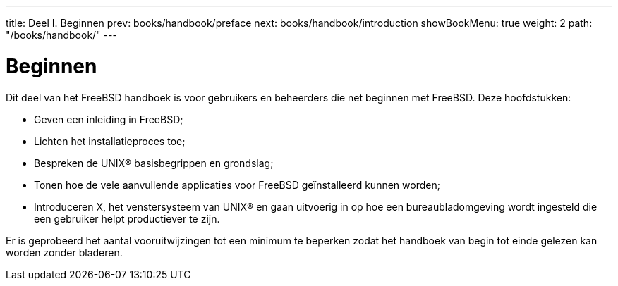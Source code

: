 ---
title: Deel I. Beginnen
prev: books/handbook/preface
next: books/handbook/introduction
showBookMenu: true
weight: 2
path: "/books/handbook/"
---

[[getting-started]]
= Beginnen

Dit deel van het FreeBSD handboek is voor gebruikers en beheerders die net beginnen met FreeBSD. Deze hoofdstukken:

* Geven een inleiding in FreeBSD;
* Lichten het installatieproces toe;
* Bespreken de UNIX(R) basisbegrippen en grondslag;
* Tonen hoe de vele aanvullende applicaties voor FreeBSD geïnstalleerd kunnen worden;
* Introduceren X, het venstersysteem van UNIX(R) en gaan uitvoerig in op hoe een bureaubladomgeving wordt ingesteld die een gebruiker helpt productiever te zijn.

Er is geprobeerd het aantal vooruitwijzingen tot een minimum te beperken zodat het handboek van begin tot einde gelezen kan worden zonder bladeren.
